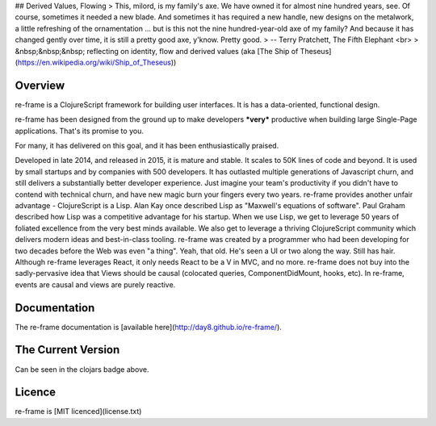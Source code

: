 



## Derived Values, Flowing
> This, milord, is my family's axe. We have owned it for almost nine hundred years, see. Of course,
sometimes it needed a new blade. And sometimes it has required a new handle, new designs on the
metalwork, a little refreshing of the ornamentation ... but is this not the nine hundred-year-old
axe of my family? And because it has changed gently over time, it is still a pretty good axe,
y'know. Pretty good.
> -- Terry Pratchett, The Fifth Elephant <br>
> &nbsp;&nbsp;&nbsp; reflecting on identity, flow and derived values  (aka [The Ship of Theseus](https://en.wikipedia.org/wiki/Ship_of_Theseus))

.. image:: https://github.com/dmytrohoi/freelancehunt-api/workflows/lint-test-coverage/badge.svg
  :target: https://github.com/dmytrohoi/freelancehunt-api/actions?workflow=lint-test-coverage

.. image:: https://codecov.io/gh/dmytrohoi/freelancehunt-api/branch/master/graph/badge.svg?token=TZWKUPK6D0
  :target: https://codecov.io/gh/dmytrohoi/freelancehunt-api

.. image:: https://img.shields.io/github/v/tag/dmytrohoi/freelancehunt-api?style=flat
  :target: https://github.com/dmytrohoi/freelancehunt-api/tags

.. image:: https://img.shields.io/pypi/pyversions/freelancehunt-api
  :alt: PyPI - Python Version
  :target: https://pypi.org/project/freelancehunt-api/

.. image:: https://img.shields.io/pypi/v/freelancehunt-api
  :alt: PyPI
  :target: https://pypi.org/project/freelancehunt-api/

.. image:: https://img.shields.io/github/v/release/dmytrohoi/freelancehunt-api
  :alt: GitHub release (latest by date)
  :target:

.. image:: https://img.shields.io/github/license/dmytrohoi/freelancehunt-api.svg
  :target: LICENSE

============
Overview
============

re-frame is a ClojureScript framework for building user interfaces.
It is has a data-oriented, functional design.

re-frame has been designed from the ground up to make developers ***very***
productive when building large Single-Page applications. That's its promise to you.

For many, it has delivered on this
goal, and it has been enthusiastically praised.

Developed in late 2014, and released in 2015, it is mature and stable. It scales to 50K lines of code and beyond. It is used by small startups and by companies with 500 developers. It has outlasted multiple generations of Javascript churn, and still delivers a substantially better developer experience. Just imagine your team's productivity if you didn't have to contend with technical churn, and have new magic burn your fingers every two years.
re-frame provides another unfair advantage - ClojureScript is a Lisp. Alan Kay
once described Lisp as "Maxwell's equations of software". Paul Graham
described how Lisp was a competitive advantage for his startup.  When we use Lisp, we
get to leverage 50 years of foliated excellence from the very best minds available.
We also get to leverage a thriving ClojureScript community which delivers modern ideas and best-in-class tooling.
re-frame was created by a programmer who had been developing for two decades
before the Web was even "a thing". Yeah, that old. He's seen a UI or two along the way. Still has hair.
Although re-frame leverages React, it only needs
React to be a V in MVC, and no more. re-frame does not buy into the sadly-pervasive idea that Views should be causal (colocated queries, ComponentDidMount, hooks, etc).
In re-frame, events are causal and views are purely reactive.

===============
Documentation
===============

The re-frame documentation is [available here](http://day8.github.io/re-frame/).

===============
The Current Version
===============

Can be seen in the clojars badge above.

===============
Licence
===============

re-frame is [MIT licenced](license.txt)